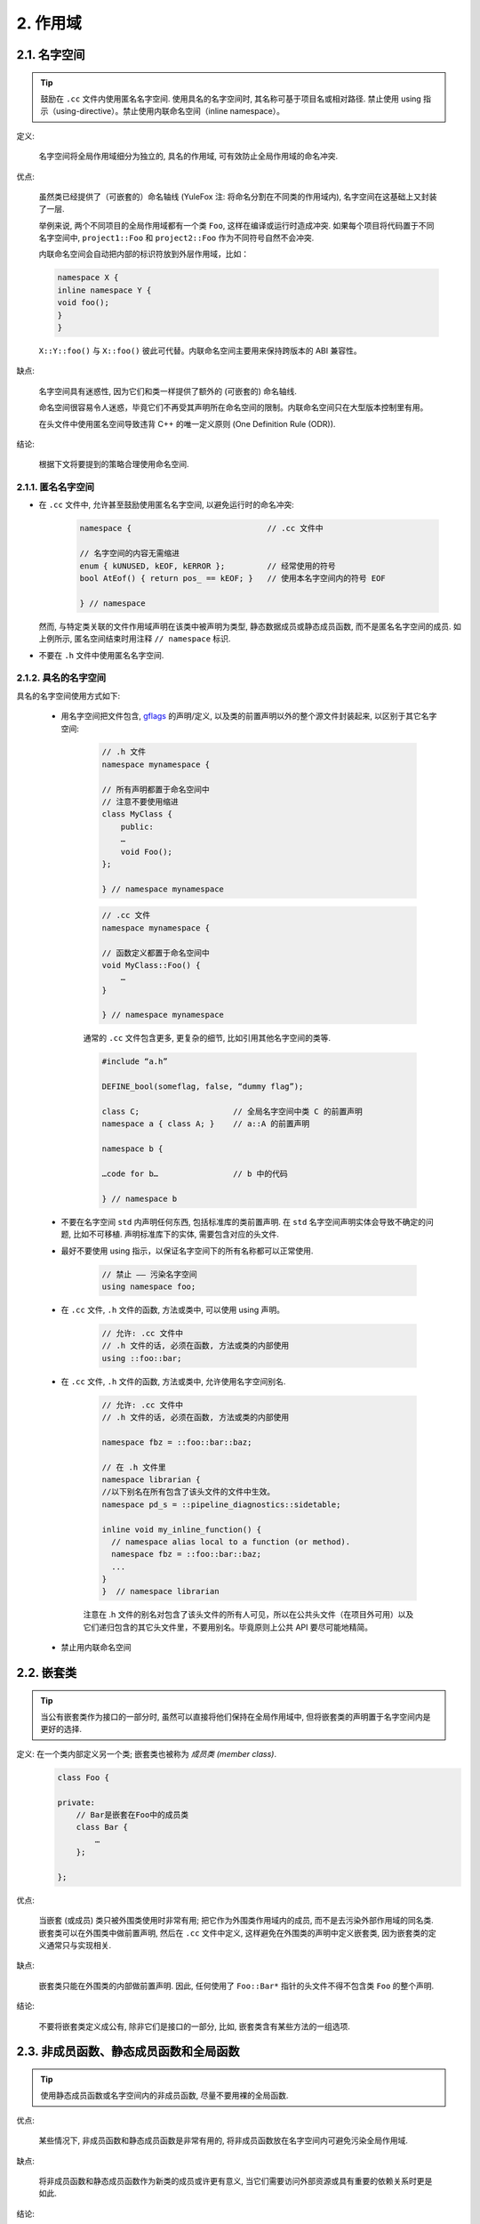 2. 作用域
-------------

.. _namespaces:

2.1. 名字空间
~~~~~~~~~~~~~~~~~~~~~~~~~~~~~~~~

.. tip::
    鼓励在 ``.cc`` 文件内使用匿名名字空间. 使用具名的名字空间时, 其名称可基于项目名或相对路径. 禁止使用 using 指示（using-directive）。禁止使用内联命名空间（inline namespace）。

定义:

    名字空间将全局作用域细分为独立的, 具名的作用域, 可有效防止全局作用域的命名冲突.

优点:

    虽然类已经提供了（可嵌套的）命名轴线 (YuleFox 注: 将命名分割在不同类的作用域内), 名字空间在这基础上又封装了一层.
    
    举例来说, 两个不同项目的全局作用域都有一个类 ``Foo``, 这样在编译或运行时造成冲突. 如果每个项目将代码置于不同名字空间中, ``project1::Foo`` 和 ``project2::Foo`` 作为不同符号自然不会冲突.
    
    内联命名空间会自动把内部的标识符放到外层作用域，比如：
    
    .. code-block:: c++
    
        namespace X {
        inline namespace Y {
        void foo();
        }
        }

    ``X::Y::foo()`` 与 ``X::foo()`` 彼此可代替。内联命名空间主要用来保持跨版本的 ABI 兼容性。

缺点: 

    名字空间具有迷惑性, 因为它们和类一样提供了额外的 (可嵌套的) 命名轴线. 
    
    命名空间很容易令人迷惑，毕竟它们不再受其声明所在命名空间的限制。内联命名空间只在大型版本控制里有用。
    
    在头文件中使用匿名空间导致违背 C++ 的唯一定义原则 (One Definition Rule (ODR)).

结论:

    根据下文将要提到的策略合理使用命名空间.


2.1.1. 匿名名字空间
^^^^^^^^^^^^^^^^^^^^^^

- 在 ``.cc`` 文件中, 允许甚至鼓励使用匿名名字空间, 以避免运行时的命名冲突:

    .. code-block:: c++
        
        namespace {                             // .cc 文件中
        
        // 名字空间的内容无需缩进
        enum { kUNUSED, kEOF, kERROR };         // 经常使用的符号
        bool AtEof() { return pos_ == kEOF; }   // 使用本名字空间内的符号 EOF
        
        } // namespace
    
  然而, 与特定类关联的文件作用域声明在该类中被声明为类型, 静态数据成员或静态成员函数, 而不是匿名名字空间的成员. 如上例所示, 匿名空间结束时用注释 ``// namespace`` 标识.

- 不要在 ``.h`` 文件中使用匿名名字空间.

2.1.2. 具名的名字空间
^^^^^^^^^^^^^^^^^^^^^^

具名的名字空间使用方式如下:

    - 用名字空间把文件包含, `gflags <http://code.google.com/p/google-gflags/>`_ 的声明/定义, 以及类的前置声明以外的整个源文件封装起来, 以区别于其它名字空间:

        .. code-block:: c++
            
            // .h 文件
            namespace mynamespace {
            
            // 所有声明都置于命名空间中
            // 注意不要使用缩进
            class MyClass {
                public:
                …
                void Foo();
            };
            
            } // namespace mynamespace
        
        .. code-block:: c++
            
            // .cc 文件
            namespace mynamespace {
            
            // 函数定义都置于命名空间中
            void MyClass::Foo() {
                …
            }
            
            } // namespace mynamespace
        
        通常的 ``.cc`` 文件包含更多, 更复杂的细节, 比如引用其他名字空间的类等.
        
        .. code-block:: c++
            
            #include “a.h”
            
            DEFINE_bool(someflag, false, “dummy flag”);
            
            class C;                    // 全局名字空间中类 C 的前置声明
            namespace a { class A; }    // a::A 的前置声明
            
            namespace b {
            
            …code for b…                // b 中的代码
            
            } // namespace b
        

    - 不要在名字空间 ``std`` 内声明任何东西, 包括标准库的类前置声明. 在 ``std`` 名字空间声明实体会导致不确定的问题, 比如不可移植. 声明标准库下的实体, 需要包含对应的头文件.

    - 最好不要使用 using 指示，以保证名字空间下的所有名称都可以正常使用.
        
        .. code-block:: c++
            
            // 禁止 —— 污染名字空间
            using namespace foo;

    - 在 ``.cc`` 文件, ``.h`` 文件的函数, 方法或类中, 可以使用 using 声明。
    
        .. code-block:: c++
            
            // 允许: .cc 文件中
            // .h 文件的话, 必须在函数, 方法或类的内部使用
            using ::foo::bar;
            
    - 在 ``.cc`` 文件, ``.h`` 文件的函数, 方法或类中, 允许使用名字空间别名.
        
        .. code-block:: c++
            
            // 允许: .cc 文件中
            // .h 文件的话, 必须在函数, 方法或类的内部使用
            
            namespace fbz = ::foo::bar::baz;
            
            // 在 .h 文件里
            namespace librarian {
            //以下别名在所有包含了该头文件的文件中生效。
            namespace pd_s = ::pipeline_diagnostics::sidetable;
            
            inline void my_inline_function() {
              // namespace alias local to a function (or method).
              namespace fbz = ::foo::bar::baz;
              ...
            }
            }  // namespace librarian
        
        注意在 .h 文件的别名对包含了该头文件的所有人可见，所以在公共头文件（在项目外可用）以及它们递归包含的其它头文件里，不要用别名。毕竟原则上公共 API 要尽可能地精简。
        
    - 禁止用内联命名空间


2.2. 嵌套类
~~~~~~~~~~~~~~~~~~~~~~~~~~~~~~~~

.. tip::
    当公有嵌套类作为接口的一部分时, 虽然可以直接将他们保持在全局作用域中, 但将嵌套类的声明置于名字空间内是更好的选择.

定义: 在一个类内部定义另一个类; 嵌套类也被称为 *成员类 (member class)*.
    .. code-block:: c++
        
        class Foo {
        
        private:
            // Bar是嵌套在Foo中的成员类
            class Bar {
                …
            };
        
        };

优点:

    当嵌套 (或成员) 类只被外围类使用时非常有用; 把它作为外围类作用域内的成员, 而不是去污染外部作用域的同名类. 嵌套类可以在外围类中做前置声明, 然后在 ``.cc`` 文件中定义, 这样避免在外围类的声明中定义嵌套类, 因为嵌套类的定义通常只与实现相关.

缺点:

    嵌套类只能在外围类的内部做前置声明. 因此, 任何使用了 ``Foo::Bar*`` 指针的头文件不得不包含类 ``Foo`` 的整个声明.

结论:

    不要将嵌套类定义成公有, 除非它们是接口的一部分, 比如, 嵌套类含有某些方法的一组选项.


2.3. 非成员函数、静态成员函数和全局函数
~~~~~~~~~~~~~~~~~~~~~~~~~~~~~~~~~~~~~~~~~~~~~~

.. tip::
    使用静态成员函数或名字空间内的非成员函数, 尽量不要用裸的全局函数.

优点:

    某些情况下, 非成员函数和静态成员函数是非常有用的, 将非成员函数放在名字空间内可避免污染全局作用域.

缺点:

    将非成员函数和静态成员函数作为新类的成员或许更有意义, 当它们需要访问外部资源或具有重要的依赖关系时更是如此.

结论:

    有时, 把函数的定义同类的实例脱钩是有益的, 甚至是必要的. 这样的函数可以被定义成静态成员, 或是非成员函数. 非成员函数不应依赖于外部变量, 应尽量置于某个名字空间内. 相比单纯为了封装若干不共享任何静态数据的静态成员函数而创建类, 不如使用命名空间.
    
    定义在同一编译单元的函数, 被其他编译单元直接调用可能会引入不必要的耦合和链接时依赖; 静态成员函数对此尤其敏感. 可以考虑提取到新类中, 或者将函数置于独立库的名字空间内.
    
    如果你必须定义非成员函数, 又只是在 ``.cc`` 文件中使用它, 可使用匿名名字空间或 ``static`` 链接关键字 (如 ``static int Foo() {...}``) 限定其作用域.


2.4. 局部变量
~~~~~~~~~~~~~~~

.. tip::
    将函数变量尽可能置于最小作用域内, 并在变量声明时进行初始化.

C++ 允许在函数的任何位置声明变量. 我们提倡在尽可能小的作用域中声明变量, 离第一次使用越近越好. 这使得代码浏览者更容易定位变量声明的位置, 了解变量的类型和初始值. 特别是，应使用初始化的方式替代声明再赋值, 比如:

    .. code-block:: c++
        
        int i;
        i = f(); // 坏——初始化和声明分离
        int j = g(); // 好——初始化时声明
        
        vector<int> v;
        v.push_back(1); // 用花括号初始化更好
        v.push_back(2);
        
        vector<int> v = {1, 2}; // 好——v 一开始就初始化


注意, GCC 可正确实现了 ``for (int i = 0; i < 10; ++i)`` (``i`` 的作用域仅限 ``for`` 循环内), 所以其他 ``for`` 循环中可以重新使用 ``i``. 在 ``if`` 和 ``while`` 等语句中的作用域声明也是正确的, 如:

    .. code-block:: c++
        
        while (const char* p = strchr(str, ‘/’)) str = p + 1;

    
    .. warning:: 如果变量是一个对象, 每次进入作用域都要调用其构造函数, 每次退出作用域都要调用其析构函数.
    
    .. code-block:: c++
        
        // 低效的实现
        for (int i = 0; i < 1000000; ++i) {
            Foo f;                  // 构造函数和析构函数分别调用 1000000 次!
            f.DoSomething(i);
        }

在循环作用域外面声明这类变量要高效的多:

    .. code-block:: c++
        
        Foo f;                      // 构造函数和析构函数只调用 1 次
        for (int i = 0; i < 1000000; ++i) {
            f.DoSomething(i);
        }


2.5. 静态和全局变量
~~~~~~~~~~~~~~~~~~~~~~~~

.. tip::
    禁止使用 ``class`` 类型的静态或全局变量：它们会导致难以发现的 bug 和不确定的构造和析构函数调用顺序。不过 ``constexpr`` 变量除外，毕竟它们又不涉及动态初始化或祈构。

静态生存周期的对象，即包括了全局变量，静态变量，静态类成员变量和函数静态变量，都必须是原生数据类型 (POD : Plain Old Data): 即 int, char 和 float, 以及 POD 类型的指针、数组和结构体。

静态变量的构造函数、祈构函数和初始化的顺序在 C++ 中是不确定的，甚至随着构建变化而变化，导致难以发现的 bug. 所以除了禁用类类型的全局变量，我们也不允许用函数返回值来初始化 POD 变量，除非该函数不涉及（比如 getenv() 或 getpid()）不涉及任何全局变量。（函数作用域里的静态变量除外，毕竟它的初始化顺序是有明确定义的，而且只会在指令执行到它的声明那里才会发生。）

同理，全局和静态变量在程序中断时会被祈构，无论所谓中断是从 ``main()`` 返回还是对 ``exit()`` 的调用。祈构顺序正好与构造函数调用的顺序相反。但既然构造顺序未定义，那么祈构顺序当然也就不定了。比如，在程序结束时某静态变量已经被祈构了，但代码还在跑——比如其它线程——并试图访问它且失败；再比如，一个静态 string 变量也许会在一个引用了前者的其它变量祈构之前被祈构掉。

改善以上祈构问题的办法之一是用 ``quick_exit()`` 来代替 ``exit()`` 并中断程序。它们的不同之处是前者不会执行任何祈构，也不会执行 ``atexit()`` 所绑定的任何 handlers. 如果您想在执行 ``quick_exit()`` 来中断时执行某 handler（比如刷新 log），您可以把它绑定到 ``_at_quick_exit()``. 如果您想在 ``exit()`` 和 ``quick_exit()`` 都用上该 handler, 都绑定上去。

综上所述，我们只允许 POD 类型的静态变量，即完全禁用 ``vector`` (使用 C 数组替代) 和 ``string`` (使用 ``const char []``)。

如果您确实需要一个 ``class` 类型的静态或全局变量，可以考虑在 ``main()`` 函数或 ``pthread_once()`` 内初始化一个指针且永不回收。注意只能用 raw 指针，别用智能指针，毕竟后者的祈构函数涉及到上文指出的不定顺序问题。
 
.. note:: yospaly 译注:
    
    上文提及的静态变量泛指静态生存周期的对象, 包括: 全局变量, 静态变量, 静态类成员变量, 以及函数静态变量.


译者 (YuleFox) 笔记
~~~~~~~~~~~~~~~~~~~~~~~~

#. ``cc`` 中的匿名名字空间可避免命名冲突, 限定作用域, 避免直接使用 ``using`` 关键字污染命名空间;
#. 嵌套类符合局部使用原则, 只是不能在其他头文件中前置声明, 尽量不要 ``public``;
#. 尽量不用全局函数和全局变量, 考虑作用域和命名空间限制, 尽量单独形成编译单元;
#. 多线程中的全局变量 (含静态成员变量) 不要使用 ``class`` 类型 (含 STL 容器), 避免不明确行为导致的 bug.
#. 作用域的使用, 除了考虑名称污染, 可读性之外, 主要是为降低耦合, 提高编译/执行效率.


译者（acgtyrant）笔记
~~~~~~~~~~~~~~~~~~~~~~~~

#. 注意「using 指示（using-directive）」和「using 声明（using-declaration）」的区别。
#. 匿名名字空间说白了就是文件作用域，就像 C static 声明的作用域一样，后者已经被 C++ 标准提倡弃用。
#. 局部变量在声明的同时进行显式值初始化，比起隐式初始化再赋值的两步过程要高效，同时也贯彻了计算机体系结构重要的概念「局部性（locality）」。
#. 注意别在循环犯大量构造和析构的低级错误。
